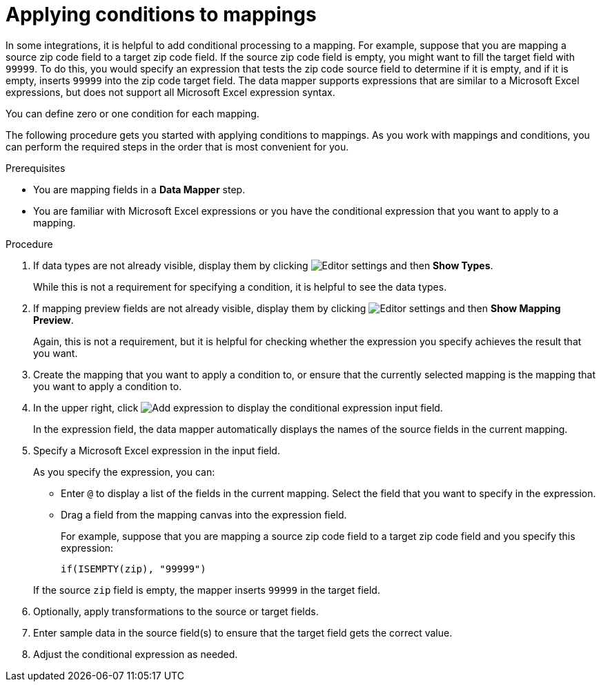 // This module is included in the following assemblies:
// as_mapping-data.adoc

[id='applying-conditions-to-mappings_{context}']
= Applying conditions to mappings

In some integrations, it is helpful to add conditional 
processing to a mapping. For example, suppose that you are 
mapping a source zip code field to a target zip code field. 
If the source zip code field is empty, you might want to fill 
the target field with `99999`. To do this, you would specify 
an expression that tests the zip code source
field to determine if it is empty, and if it is empty, 
inserts `99999` into the zip code target field. 
The data mapper supports expressions that are similar to a Microsoft 
Excel expressions, but does not support all Microsoft Excel expression 
syntax.  

You can define zero or one condition for each mapping. 

The following procedure gets you started with applying 
conditions to mappings. As you work with mappings and 
conditions, you can perform the required steps in the 
order that is most convenient for you. 


.Prerequisites

* You are mapping fields in a *Data Mapper* step. 
* You are familiar with Microsoft Excel expressions or 
you have the conditional expression that you want to apply 
to a mapping. 

.Procedure

. If data types are not already visible, display them by clicking 
image:shared/images/EditorSettings.png[Editor settings] and then 
*Show Types*. 
+
While this is not a requirement for specifying a condition, it is
helpful to see the data types.

. If mapping preview fields are not already visible, display them 
by clicking image:shared/images/EditorSettings.png[Editor settings] and then 
*Show Mapping Preview*. 
+
Again, this is not a requirement, but it is helpful for checking
whether the expression you specify achieves the result that you want. 

. Create the mapping that you want to apply a condition to, or
ensure that the currently selected mapping is the mapping that you 
want to apply a condition to. 

. In the upper right, click
image:images/add-condition-to-mapping.png[Add expression] to 
display the conditional expression input field. 
+
In the expression field, the data mapper automatically displays 
the names of the source fields in the current mapping. 

. Specify a Microsoft Excel expression in the input field. 
+
As you specify the expression, you can: 
+
* Enter `@` to display a list of the fields in the 
current mapping. Select the field that you want to 
specify in the expression. 
* Drag a field from the mapping canvas into the expression field. 

+
For example, suppose that you are mapping a source zip code
field to a target zip code field and you specify this expression: 

+
----
if(ISEMPTY(zip), "99999")
----

+
If the source `zip` field is empty, the mapper inserts `99999` in 
the target field. 

. Optionally, apply transformations to the source or target fields. 

. Enter sample data in the source field(s) to ensure that the target field
gets the correct value. 

. Adjust the conditional expression as needed. 
